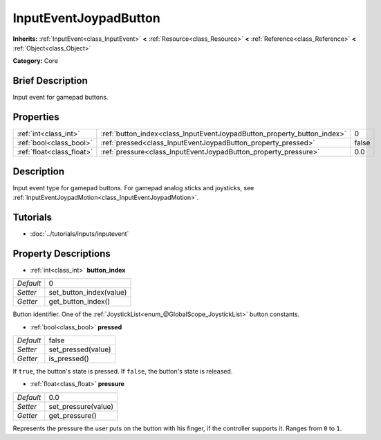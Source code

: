 .. Generated automatically by doc/tools/makerst.py in Godot's source tree.
.. DO NOT EDIT THIS FILE, but the InputEventJoypadButton.xml source instead.
.. The source is found in doc/classes or modules/<name>/doc_classes.

.. _class_InputEventJoypadButton:

InputEventJoypadButton
======================

**Inherits:** :ref:`InputEvent<class_InputEvent>` **<** :ref:`Resource<class_Resource>` **<** :ref:`Reference<class_Reference>` **<** :ref:`Object<class_Object>`

**Category:** Core

Brief Description
-----------------

Input event for gamepad buttons.

Properties
----------

+---------------------------+-------------------------------------------------------------------------+-------+
| :ref:`int<class_int>`     | :ref:`button_index<class_InputEventJoypadButton_property_button_index>` | 0     |
+---------------------------+-------------------------------------------------------------------------+-------+
| :ref:`bool<class_bool>`   | :ref:`pressed<class_InputEventJoypadButton_property_pressed>`           | false |
+---------------------------+-------------------------------------------------------------------------+-------+
| :ref:`float<class_float>` | :ref:`pressure<class_InputEventJoypadButton_property_pressure>`         | 0.0   |
+---------------------------+-------------------------------------------------------------------------+-------+

Description
-----------

Input event type for gamepad buttons. For gamepad analog sticks and joysticks, see :ref:`InputEventJoypadMotion<class_InputEventJoypadMotion>`.

Tutorials
---------

- :doc:`../tutorials/inputs/inputevent`

Property Descriptions
---------------------

.. _class_InputEventJoypadButton_property_button_index:

- :ref:`int<class_int>` **button_index**

+-----------+-------------------------+
| *Default* | 0                       |
+-----------+-------------------------+
| *Setter*  | set_button_index(value) |
+-----------+-------------------------+
| *Getter*  | get_button_index()      |
+-----------+-------------------------+

Button identifier. One of the :ref:`JoystickList<enum_@GlobalScope_JoystickList>` button constants.

.. _class_InputEventJoypadButton_property_pressed:

- :ref:`bool<class_bool>` **pressed**

+-----------+--------------------+
| *Default* | false              |
+-----------+--------------------+
| *Setter*  | set_pressed(value) |
+-----------+--------------------+
| *Getter*  | is_pressed()       |
+-----------+--------------------+

If ``true``, the button's state is pressed. If ``false``, the button's state is released.

.. _class_InputEventJoypadButton_property_pressure:

- :ref:`float<class_float>` **pressure**

+-----------+---------------------+
| *Default* | 0.0                 |
+-----------+---------------------+
| *Setter*  | set_pressure(value) |
+-----------+---------------------+
| *Getter*  | get_pressure()      |
+-----------+---------------------+

Represents the pressure the user puts on the button with his finger, if the controller supports it. Ranges from ``0`` to ``1``.

